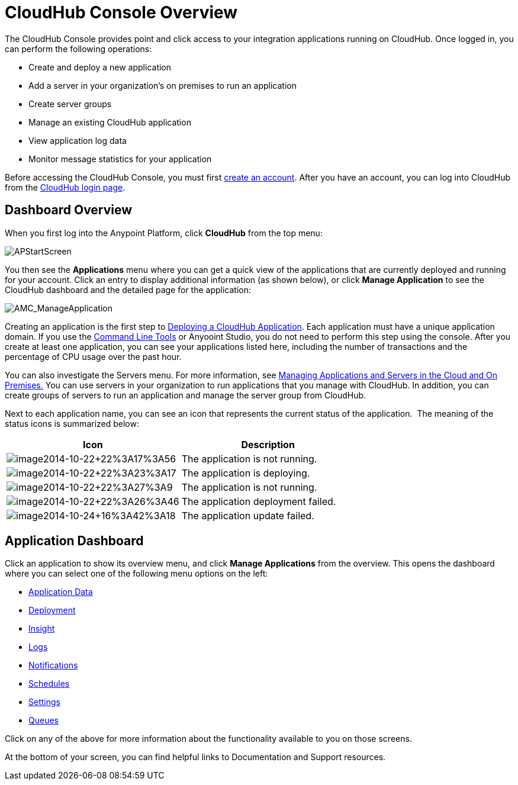 = CloudHub Console Overview
:keywords: cloudhub, cloud, manage

The CloudHub Console provides point and click access to your integration applications running on CloudHub. Once logged in, you can perform the following operations:

* Create and deploy a new application
* Add a server in your organization's on premises to run an application
* Create server groups
* Manage an existing CloudHub application
* View application log data
* Monitor message statistics for your application

Before accessing the CloudHub Console, you must first link:/docs/display/current/Creating+an+Account[create an account]. After you have an account, you can log into CloudHub from the https://cloudhub.io/login.html[CloudHub login page].

== Dashboard Overview

When you first log into the Anypoint Platform, click *CloudHub* from the top menu:

image:APStartScreen.png[APStartScreen]

You then see the *Applications* menu where you can get a quick view of the applications that are currently deployed and running for your account. Click an entry to display additional information (as shown below), or click *Manage Application* to see the CloudHub dashboard and the detailed page for the application:

image:AMC_ManageApplication.png[AMC_ManageApplication]

Creating an application is the first step to link:/docs/display/current/Deploying+a+CloudHub+Application[Deploying a CloudHub Application]. Each application must have a unique application domain. If you use the link:/docs/display/current/Command+Line+Tools[Command Line Tools] or Anyooint Studio, you do not need to perform this step using the console. After you create at least one application, you can see your applications listed here, including the number of transactions and the percentage of CPU usage over the past hour.

You can also investigate the Servers menu. For more information, see link:/docs/display/current/Managing+Applications+and+Servers+in+the+Cloud+and+On+Premises[Managing Applications and Servers in the Cloud and On Premises.] You can use servers in your organization to run applications that you manage with CloudHub. In addition, you can create groups of servers to run an application and manage the server group from CloudHub.

Next to each application name, you can see an icon that represents the current status of the application.  The meaning of the status icons is summarized below:

[width="100a",cols="50a,50a",options="header"]
|===
|Icon |Description
|image:image2014-10-22+22%3A17%3A56.png[image2014-10-22+22%3A17%3A56] |The application is not running.

|image:image2014-10-22+22%3A23%3A17.png[image2014-10-22+22%3A23%3A17] |The application is deploying.

|image:image2014-10-22+22%3A27%3A9.png[image2014-10-22+22%3A27%3A9] |The application is not running.

|image:image2014-10-22+22%3A26%3A46.png[image2014-10-22+22%3A26%3A46] |The application deployment failed.

|image:image2014-10-24+16%3A42%3A18.png[image2014-10-24+16%3A42%3A18] |The application update failed.
|===

== Application Dashboard

Click an application to show its overview menu, and click *Manage Applications* from the overview. This opens the dashboard where you can select one of the following menu options on the left:

* link:/docs/display/current/Managing+Application+Data+with+Object+Stores[Application Data]
* link:/docs/display/current/Deploying+a+CloudHub+Application[Deployment]
* link:/docs/display/current/CloudHub+Insight[Insight]
* link:/docs/display/current/Viewing+Log+Data[Logs]
* link:/docs/display/current/Alerts+and+Notifications[Notifications]
* link:/docs/display/current/Managing+Schedules[Schedules]
* link:/docs/display/current/CloudHub+Insight#CloudHubInsight-EnablingCloudHubInsight[Settings]
* link:/docs/display/current/Managing+Queues[Queues]

Click on any of the above for more information about the functionality available to you on those screens.

At the bottom of your screen, you can find helpful links to Documentation and Support resources.
